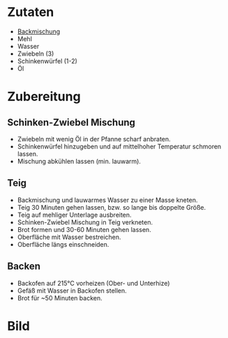 * Zutaten
  - [[https://www.amazon.de/Aurora-Bauernkruste-Backmischung-6x500g/dp/B0058C6N9C][Backmischung]]
  - Mehl
  - Wasser
  - Zwiebeln (3)
  - Schinkenwürfel (1-2)
  - Öl

* Zubereitung

** Schinken-Zwiebel Mischung
   - Zwiebeln mit wenig Öl in der Pfanne scharf anbraten.
   - Schinkenwürfel hinzugeben und auf mittelhoher Temperatur schmoren lassen.
   - Mischung abkühlen lassen (min. lauwarm).
  
** Teig
   - Backmischung und lauwarmes Wasser zu einer Masse kneten.
   - Teig 30 Minuten gehen lassen, bzw. so lange bis doppelte Größe.
   - Teig auf mehliger Unterlage ausbreiten.
   - Schinken-Zwiebel Mischung in Teig verkneten.
   - Brot formen und 30-60 Minuten gehen lassen.
   - Oberfläche mit Wasser bestreichen.
   - Oberfläche längs einschneiden.

** Backen
   - Backofen auf 215°C vorheizen (Ober- und Unterhize)
   - Gefäß mit Wasser in Backofen stellen.
   - Brot für ~50 Minuten backen.

* Bild

[[./images/Zwiebelbrot.jpg]]
